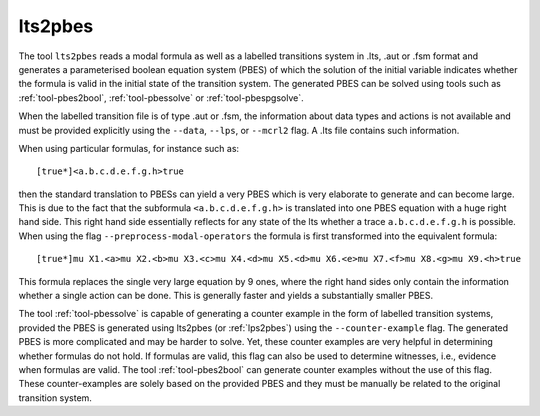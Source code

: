 .. index:: lts2pbes

.. _tool-lts2pbes:

lts2pbes
========

The tool ``lts2pbes`` reads a modal formula as well as a labelled transitions system in .lts, .aut or
.fsm format and generates a parameterised boolean equation system (PBES) of which the solution 
of the initial variable indicates whether the
formula is valid in the initial state of the transition system. The generated PBES can be solved
using tools such as :ref:`tool-pbes2bool`, :ref:`tool-pbessolve` or :ref:`tool-pbespgsolve`. 

When the labelled transition file is of type .aut or .fsm, the information about data types and
actions is not available and must be provided explicitly using the ``--data``, ``--lps``, or 
``--mcrl2`` flag. A .lts file contains such information. 

When using particular formulas, for instance such as::

   [true*]<a.b.c.d.e.f.g.h>true

then the standard translation to PBESs can yield a very PBES which is very elaborate to generate and can
become large. This is due to the fact
that the subformula ``<a.b.c.d.e.f.g.h>`` is translated into one PBES equation with a huge right hand side.
This right hand side essentially reflects for any state of the lts whether a trace ``a.b.c.d.e.f.g.h`` is possible.
When using the flag ``--preprocess-modal-operators`` the formula is first transformed into the equivalent
formula::

   [true*]mu X1.<a>mu X2.<b>mu X3.<c>mu X4.<d>mu X5.<d>mu X6.<e>mu X7.<f>mu X8.<g>mu X9.<h>true

This formula replaces the single very large equation by 9 ones, where the right hand sides only contain
the information whether a single action can be done. This is generally faster and yields a substantially
smaller PBES. 

The tool :ref:`tool-pbessolve` is capable of generating a counter example in the form of labelled transition systems, 
provided the PBES is generated
using lts2pbes (or :ref:`lps2pbes`) using the ``--counter-example`` flag. The generated PBES is more complicated
and may be harder to solve. Yet, these counter examples are very helpful in determining whether formulas do
not hold. If formulas are valid, this flag can also be used to determine witnesses, i.e., evidence when formulas
are valid. The tool :ref:`tool-pbes2bool` can generate counter examples without the use of this flag. These
counter-examples are solely based on the provided PBES and they must be manually be related to the original 
transition system. 
